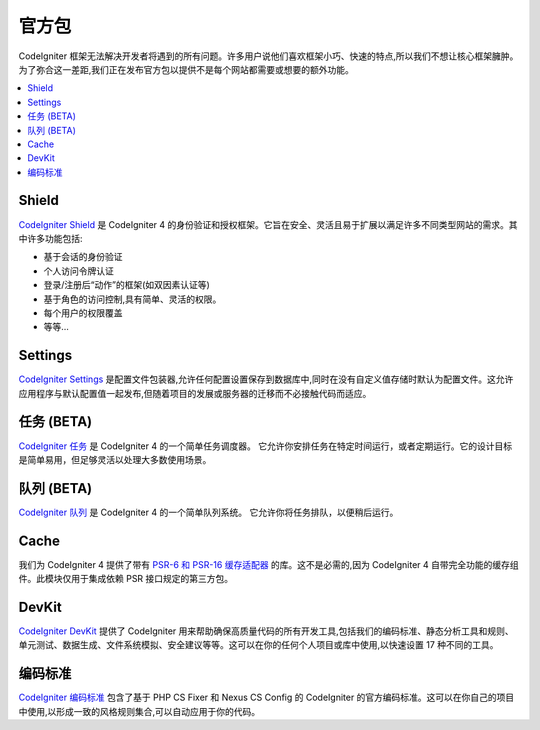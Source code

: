 #################
官方包
#################

CodeIgniter 框架无法解决开发者将遇到的所有问题。许多用户说他们喜欢框架小巧、快速的特点,所以我们不想让核心框架臃肿。为了弥合这一差距,我们正在发布官方包以提供不是每个网站都需要或想要的额外功能。

.. contents::
    :local:
    :depth: 2

.. _shield:

******
Shield
******

`CodeIgniter Shield <https://shield.codeigniter.com/>`_ 是 CodeIgniter 4 的身份验证和授权框架。它旨在安全、灵活且易于扩展以满足许多不同类型网站的需求。其中许多功能包括:

* 基于会话的身份验证
* 个人访问令牌认证
* 登录/注册后“动作”的框架(如双因素认证等)
* 基于角色的访问控制,具有简单、灵活的权限。
* 每个用户的权限覆盖
* 等等...

.. _settings:

********
Settings
********

`CodeIgniter Settings <https://settings.codeigniter.com>`_ 是配置文件包装器,允许任何配置设置保存到数据库中,同时在没有自定义值存储时默认为配置文件。这允许应用程序与默认配置值一起发布,但随着项目的发展或服务器的迁移而不必接触代码而适应。

************
任务 (BETA)
************

`CodeIgniter 任务 <https://tasks.codeigniter.com>`_ 是 CodeIgniter 4 的一个简单任务调度器。
它允许你安排任务在特定时间运行，或者定期运行。它的设计目标是简单易用，但足够灵活以处理大多数使用场景。

************
队列 (BETA)
************

`CodeIgniter 队列 <https://queue.codeigniter.com>`_ 是 CodeIgniter 4 的一个简单队列系统。
它允许你将任务排队，以便稍后运行。

*****
Cache
*****

我们为 CodeIgniter 4 提供了带有 `PSR-6 和 PSR-16 缓存适配器 <https://github.com/codeigniter4/cache>`_ 的库。这不是必需的,因为 CodeIgniter 4 自带完全功能的缓存组件。此模块仅用于集成依赖 PSR 接口规定的第三方包。


******
DevKit
******

`CodeIgniter DevKit <https://github.com/codeigniter4/devkit>`_ 提供了 CodeIgniter 用来帮助确保高质量代码的所有开发工具,包括我们的编码标准、静态分析工具和规则、单元测试、数据生成、文件系统模拟、安全建议等等。这可以在你的任何个人项目或库中使用,以快速设置 17 种不同的工具。


***************
编码标准
***************

`CodeIgniter 编码标准 <https://github.com/CodeIgniter/coding-standard>`_ 包含了基于 PHP CS Fixer 和 Nexus CS Config 的 CodeIgniter 的官方编码标准。这可以在你自己的项目中使用,以形成一致的风格规则集合,可以自动应用于你的代码。
